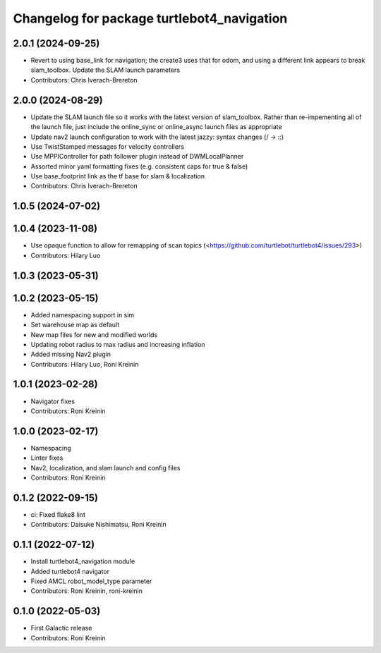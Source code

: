 ^^^^^^^^^^^^^^^^^^^^^^^^^^^^^^^^^^^^^^^^^^^
Changelog for package turtlebot4_navigation
^^^^^^^^^^^^^^^^^^^^^^^^^^^^^^^^^^^^^^^^^^^

2.0.1 (2024-09-25)
------------------
* Revert to using base_link for navigation; the create3 uses that for odom, and using a different link appears to break slam_toolbox. Update the SLAM launch parameters
* Contributors: Chris Iverach-Brereton

2.0.0 (2024-08-29)
------------------
* Update the SLAM launch file so it works with the latest version of slam_toolbox. Rather than re-impementing all of the launch file, just include the online_sync or online_async launch files as appropriate
* Update nav2 launch configuration to work with the latest jazzy: syntax changes (/ -> ::)
* Use TwistStamped messages for velocity controllers
* Use MPPIController for path follower plugin instead of DWMLocalPlanner
* Assorted minor yaml formatting fixes (e.g. consistent caps for true & false)
* Use base_footprint link as the tf base for slam & localization
* Contributors: Chris Iverach-Brereton

1.0.5 (2024-07-02)
------------------

1.0.4 (2023-11-08)
------------------
* Use opaque function to allow for remapping of scan topics (<https://github.com/turtlebot/turtlebot4/issues/293>)
* Contributors: Hilary Luo

1.0.3 (2023-05-31)
------------------

1.0.2 (2023-05-15)
------------------
* Added namespacing support in sim
* Set warehouse map as default
* New map files for new and modified worlds
* Updating robot radius to max radius and increasing inflation
* Added missing Nav2 plugin
* Contributors: Hilary Luo, Roni Kreinin

1.0.1 (2023-02-28)
------------------
* Navigator fixes
* Contributors: Roni Kreinin

1.0.0 (2023-02-17)
------------------
* Namespacing
* Linter fixes
* Nav2, localization, and slam launch and config files
* Contributors: Roni Kreinin

0.1.2 (2022-09-15)
------------------
* ci: Fixed flake8 lint
* Contributors: Daisuke Nishimatsu, Roni Kreinin

0.1.1 (2022-07-12)
------------------
* Install turtlebot4_navigation module
* Added turtlebot4 navigator
* Fixed AMCL robot_model_type parameter
* Contributors: Roni Kreinin, roni-kreinin

0.1.0 (2022-05-03)
------------------
* First Galactic release
* Contributors: Roni Kreinin
